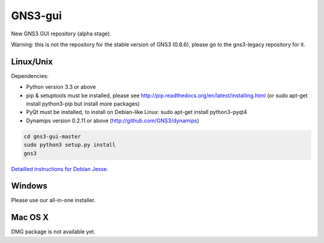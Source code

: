 GNS3-gui
========

New GNS3 GUI repository (alpha stage).

Warning: this is not the repository for the stable version of GNS3 (0.8.6), please go to the gns3-legacy repository for it.

Linux/Unix
----------

Dependencies:

- Python version 3.3 or above
- pip & setuptools must be installed, please see http://pip.readthedocs.org/en/latest/installing.html
  (or sudo apt-get install python3-pip but install more packages)
- PyQt must be installed, to install on Debian-like Linux: sudo apt-get install python3-pyqt4
- Dynamips version 0.2.11 or above (http://github.com/GNS3/dynamips)

.. code:: bash

   cd gns3-gui-master
   sudo python3 setup.py install
   gns3

`Detailled instructions for Debian Jesse <http://forum.gns3.net/topic8988.html>`_. 

Windows
-------

Please use our all-in-one installer.

Mac OS X
--------

DMG package is not available yet.
